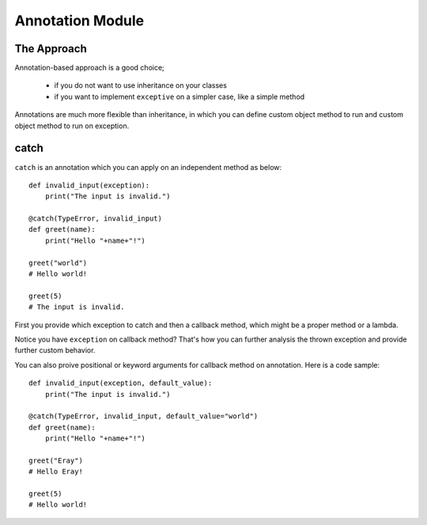 Annotation Module
=================

The Approach
------------

Annotation-based approach is a good choice;

 - if you do not want to use inheritance on your classes
 - if you want to implement ``exceptive`` on a simpler case, like a simple method

Annotations are much more flexible than inheritance, in which you can define custom object method to run and custom
object method to run on exception.

catch
-----

``catch`` is an annotation which you can apply on an independent method as below::

    def invalid_input(exception):
        print("The input is invalid.")

    @catch(TypeError, invalid_input)
    def greet(name):
        print("Hello "+name+"!")

    greet("world")
    # Hello world!

    greet(5)
    # The input is invalid.

First you provide which exception to catch and then a callback method, which might be a proper method or a lambda.

Notice you have ``exception`` on callback method? That's how you can further analysis the thrown exception and provide
further custom behavior.

You can also proive positional or keyword arguments for callback method on annotation. Here is a code sample::

    def invalid_input(exception, default_value):
        print("The input is invalid.")

    @catch(TypeError, invalid_input, default_value="world")
    def greet(name):
        print("Hello "+name+"!")

    greet("Eray")
    # Hello Eray!

    greet(5)
    # Hello world!

